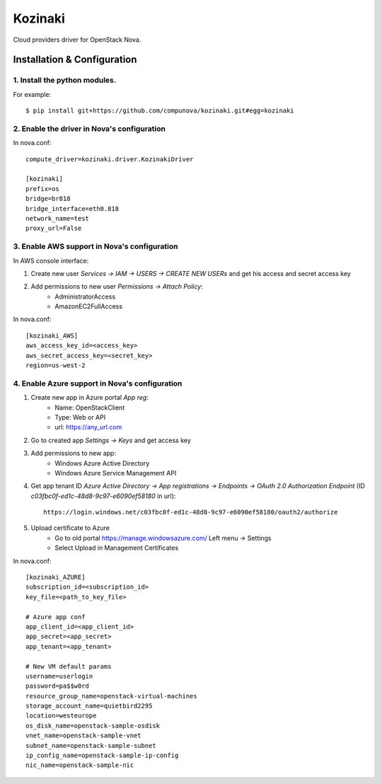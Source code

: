========
Kozinaki
========

Cloud providers driver for OpenStack Nova.

----------------------------
Installation & Configuration
----------------------------

^^^^^^^^^^^^^^^^^^^^^^^^^^^^^^
1. Install the python modules.
^^^^^^^^^^^^^^^^^^^^^^^^^^^^^^

For example::

  $ pip install git+https://github.com/compunova/kozinaki.git#egg=kozinaki


^^^^^^^^^^^^^^^^^^^^^^^^^^^^^^^^^^^^^^^^^^^^
2. Enable the driver in Nova's configuration
^^^^^^^^^^^^^^^^^^^^^^^^^^^^^^^^^^^^^^^^^^^^

In nova.conf::

  compute_driver=kozinaki.driver.KozinakiDriver

  [kozinaki]
  prefix=os
  bridge=br818
  bridge_interface=eth0.818
  network_name=test
  proxy_url=False


^^^^^^^^^^^^^^^^^^^^^^^^^^^^^^^^^^^^^^^^^^^^^
3. Enable AWS support in Nova's configuration
^^^^^^^^^^^^^^^^^^^^^^^^^^^^^^^^^^^^^^^^^^^^^

In AWS console interface:

1. Create new user `Services -> IAM -> USERS -> CREATE NEW USERs` and get his access and secret access key
2. Add permissions to new user `Permissions -> Attach Policy`:
    * AdministratorAccess
    * AmazonEC2FullAccess

In nova.conf::

  [kozinaki_AWS]
  aws_access_key_id=<access_key>
  aws_secret_access_key=<secret_key>
  region=us-west-2


^^^^^^^^^^^^^^^^^^^^^^^^^^^^^^^^^^^^^^^^^^^^^^^
4. Enable Azure support in Nova's configuration
^^^^^^^^^^^^^^^^^^^^^^^^^^^^^^^^^^^^^^^^^^^^^^^

1. Create new app in Azure portal `App reg`:
    * Name:  OpenStackClient
    * Type: Web or API
    * url: https://any_url.com

2. Go to created app `Settings -> Keys` and get access key
3. Add permissions to new app:
    * Windows Azure Active Directory
    * Windows Azure Service Management API

4. Get app tenant ID `Azure Active Directory -> App registrations -> Endpoints -> OAuth 2.0 Authorization Endpoint` (ID `c03fbc0f-ed1c-48d8-9c97-e6090ef58180` in url)::

    https://login.windows.net/c03fbc0f-ed1c-48d8-9c97-e6090ef58180/oauth2/authorize

5. Upload certificate to Azure
    * Go to old portal https://manage.windowsazure.com/  Left menu -> Settings
    * Select Upload in Management Certificates


In nova.conf::

  [kozinaki_AZURE]
  subscription_id=<subscription_id>
  key_file=<path_to_key_file>

  # Azure app conf
  app_client_id=<app_client_id>
  app_secret=<app_secret>
  app_tenant=<app_tenant>

  # New VM default params
  username=userlogin
  password=pa$$w0rd
  resource_group_name=openstack-virtual-machines
  storage_account_name=quietbird2295
  location=westeurope
  os_disk_name=openstack-sample-osdisk
  vnet_name=openstack-sample-vnet
  subnet_name=openstack-sample-subnet
  ip_config_name=openstack-sample-ip-config
  nic_name=openstack-sample-nic

